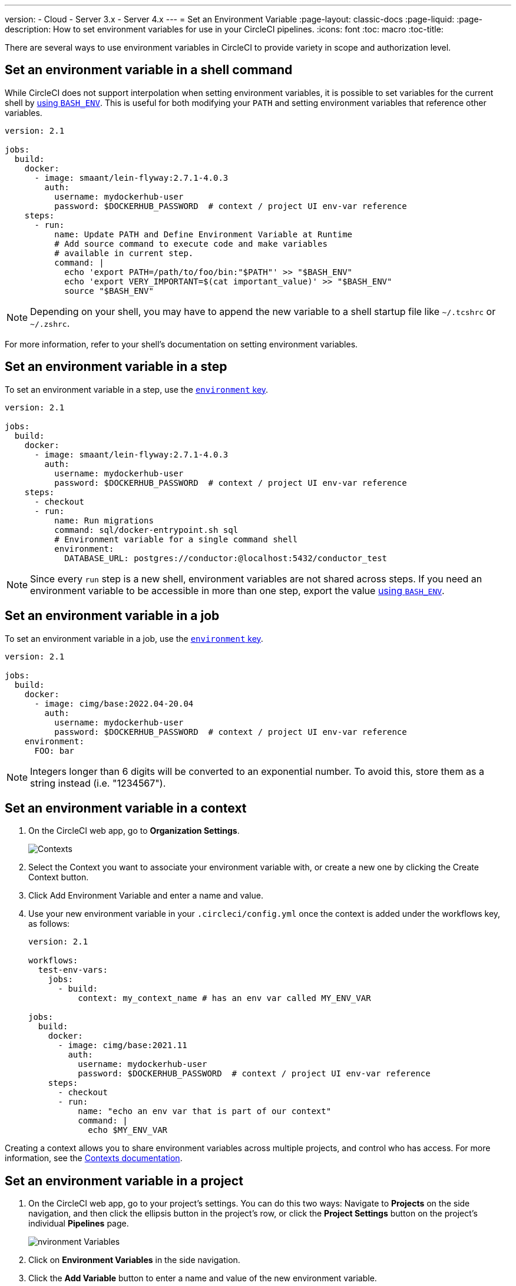 ---
version:
- Cloud
- Server 3.x
- Server 4.x
---
= Set an Environment Variable
:page-layout: classic-docs
:page-liquid:
:page-description: How to set environment variables for use in your CircleCI pipelines. 
:icons: font
:toc: macro
:toc-title:

There are several ways to use environment variables in CircleCI to provide variety in scope and authorization level.

[#set-an-environment-variable-in-a-shell-command]
== Set an environment variable in a shell command

While CircleCI does not support interpolation when setting environment variables, it is possible to set variables for the current shell by <<env-vars#using-parameters-and-bash-environment,using `BASH_ENV`>>. This is useful for both modifying your `PATH` and setting environment variables that reference other variables.

```yaml
version: 2.1

jobs:
  build:
    docker:
      - image: smaant/lein-flyway:2.7.1-4.0.3
        auth:
          username: mydockerhub-user
          password: $DOCKERHUB_PASSWORD  # context / project UI env-var reference
    steps:
      - run:
          name: Update PATH and Define Environment Variable at Runtime
          # Add source command to execute code and make variables 
          # available in current step.
          command: |
            echo 'export PATH=/path/to/foo/bin:"$PATH"' >> "$BASH_ENV"
            echo 'export VERY_IMPORTANT=$(cat important_value)' >> "$BASH_ENV"
            source "$BASH_ENV"
```

NOTE: Depending on your shell, you may have to append the new variable to a shell startup file like `~/.tcshrc` or `~/.zshrc`.

For more information, refer to your shell's documentation on setting environment variables.

[#set-an-environment-variable-in-a-step]
== Set an environment variable in a step

To set an environment variable in a step, use the <<configuration-reference#run,`environment` key>>.

```yaml
version: 2.1

jobs:
  build:
    docker:
      - image: smaant/lein-flyway:2.7.1-4.0.3
        auth:
          username: mydockerhub-user
          password: $DOCKERHUB_PASSWORD  # context / project UI env-var reference
    steps:
      - checkout
      - run:
          name: Run migrations
          command: sql/docker-entrypoint.sh sql
          # Environment variable for a single command shell
          environment:
            DATABASE_URL: postgres://conductor:@localhost:5432/conductor_test
```

NOTE: Since every `run` step is a new shell, environment variables are not shared across steps. If you need an environment variable
to be accessible in more than one step, export the value <<env-vars#using-parameters-and-bash-environment,using `BASH_ENV`>>.

[#set-an-environment-variable-in-a-job]
== Set an environment variable in a job

To set an environment variable in a job, use the <<configuration-reference#job_name,`environment` key>>.

```yaml
version: 2.1

jobs:
  build:
    docker:
      - image: cimg/base:2022.04-20.04
        auth:
          username: mydockerhub-user
          password: $DOCKERHUB_PASSWORD  # context / project UI env-var reference
    environment:
      FOO: bar
```

NOTE: Integers longer than 6 digits will be converted to an exponential number. To avoid this, store them as a string instead (i.e. "1234567").

[#set-an-environment-variable-in-a-context]
== Set an environment variable in a context

. On the CircleCI web app, go to **Organization Settings**.
+
image::org-settings-contexts-v2.png[Contexts]

. Select the Context you want to associate your environment variable with, or create a new one by clicking the Create Context button.

. Click Add Environment Variable and enter a name and value.

. Use your new environment variable in your `.circleci/config.yml` once the context is added under the workflows key, as follows:
+
```yaml
version: 2.1

workflows:
  test-env-vars:
    jobs:
      - build:
          context: my_context_name # has an env var called MY_ENV_VAR

jobs:
  build:
    docker:
      - image: cimg/base:2021.11
        auth:
          username: mydockerhub-user
          password: $DOCKERHUB_PASSWORD  # context / project UI env-var reference
    steps:
      - checkout
      - run:
          name: "echo an env var that is part of our context"
          command: |
            echo $MY_ENV_VAR
```

Creating a context allows you to share environment variables across multiple projects, and control who has access. For more information, see the <<contexts#,Contexts documentation>>.

[#set-an-environment-variable-in-a-project]
== Set an environment variable in a project

. On the CircleCI web app, go to your project's settings. You can do this two ways: Navigate to **Projects** on the side navigation, and then click the ellipsis button in the project's row, or click the **Project Settings** button on the project's individual **Pipelines** page.
+
image::project-settings-env-var-v2.png[nvironment Variables]

. Click on **Environment Variables** in the side navigation.

. Click the **Add Variable** button to enter a name and value of the new environment variable.

. Use your new environment variables in your `.circleci/config.yml` as follows:
+
```yaml
version: 2.1

workflows:
  test-env-vars:
    jobs:
      - build

jobs:
  build:
    docker:
      - image: cimg/base:2021.11
        auth:
          username: mydockerhub-user
          password: $DOCKERHUB_PASSWORD  # context / project UI env-var reference
    steps:
      - checkout
      - run:
          name: "echo an env var that is part of our project"
          command: |
            echo $MY_ENV_VAR # this env var must be set within the project
```

Once created, environment variables are hidden and uneditable in the application. Changing an environment variable is only possible by deleting and recreating it.

[#set-an-environment-variable-in-a-container]
== Set an environment variable in a container

Environment variables can also be set for a Docker container. To do this, use the <<configuration-reference#docker,`environment` key>>.

NOTE: Environment variables set in this way are not available to _steps_ run within the container, they are only available to the entrypoint/command run _by_ the container. By default, CircleCI will ignore the entrypoint for a job's primary container. For the primary container's environment variables to be useful, you will need to preserve the entrypoint. For more information, see the <<custom-images#adding-an-entrypoint,Adding an entrypoint>> section of the Custom Images guide.

```yaml
version: 2.1

jobs:
  build:
    docker:
      - image: <image>:<tag>
        auth:
          username: mydockerhub-user
          password: $DOCKERHUB_PASSWORD  # context / project UI env-var reference
        # environment variables available for entrypoint/command run by docker container
        environment:
          MY_ENV_VAR_1: my-value-1
          MY_ENV_VAR_2: my-value-2
```

The following example shows separate environment variable settings for the primary container image (listed first) and the secondary or service container image.

NOTE: While hard-coded environment variable values will be passed on correctly to the secondary or service container, contexts or project specific environment variables will not be interpolated for non-primary containers.

```yaml
version: 2.1

jobs:
  build:
    docker:
      - image: <image>:<tag>
        auth:
          username: mydockerhub-user
          password: $DOCKERHUB_PASSWORD  # context / project UI env-var reference
        environment:
          MY_ENV_VAR_1: my-value-1
          MY_ENV_VAR_2: my-value-2
      - image: <image>:<tag>
        auth:
          username: mydockerhub-user
          password: $DOCKERHUB_PASSWORD  # context / project UI env-var reference
        environment:
          MY_ENV_VAR_3: my-value-3
          MY_ENV_VAR_4: my-value-4
```
[#encoding-multi-line-environment-variables]
=== Encoding multi-line environment variables

If you are having difficulty adding a multiline environment variable, use `base64` to encode it.

```shell
$ echo "foobar" | base64 --wrap=0
Zm9vYmFyCg==
```

Store the resulting value in a CircleCI environment variable.

```shell
$ echo $MYVAR
Zm9vYmFyCg==
```

Decode the variable in any commands that use the variable.

```shell
$ echo $MYVAR | base64 --decode | docker login -u my_docker_user --password-stdin
Login Succeeded
```

NOTE: Not all command-line programs take credentials in the same way that `docker` does.